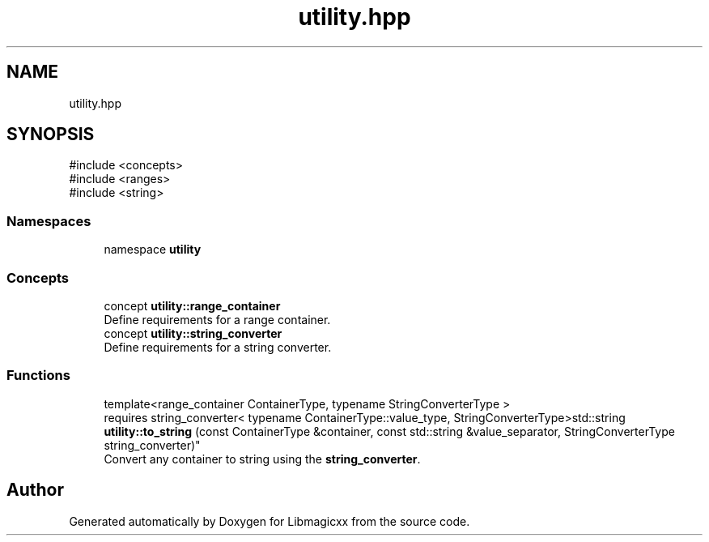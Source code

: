 .TH "utility.hpp" 3 "Sun Mar 23 2025 11:00:41" "Version v5.7.1" "Libmagicxx" \" -*- nroff -*-
.ad l
.nh
.SH NAME
utility.hpp
.SH SYNOPSIS
.br
.PP
\fR#include <concepts>\fP
.br
\fR#include <ranges>\fP
.br
\fR#include <string>\fP
.br

.SS "Namespaces"

.in +1c
.ti -1c
.RI "namespace \fButility\fP"
.br
.in -1c
.SS "Concepts"

.in +1c
.ti -1c
.RI "concept \fButility::range_container\fP"
.br
.RI "Define requirements for a range container\&. "
.ti -1c
.RI "concept \fButility::string_converter\fP"
.br
.RI "Define requirements for a string converter\&. "
.in -1c
.SS "Functions"

.in +1c
.ti -1c
.RI "template<range_container ContainerType, typename StringConverterType > 
.br
requires string_converter< typename ContainerType::value_type, StringConverterType>std::string \fButility::to_string\fP (const ContainerType &container, const std::string &value_separator, StringConverterType string_converter)"
.br
.RI "Convert any container to string using the \fBstring_converter\fP\&. "
.in -1c
.SH "Author"
.PP 
Generated automatically by Doxygen for Libmagicxx from the source code\&.
